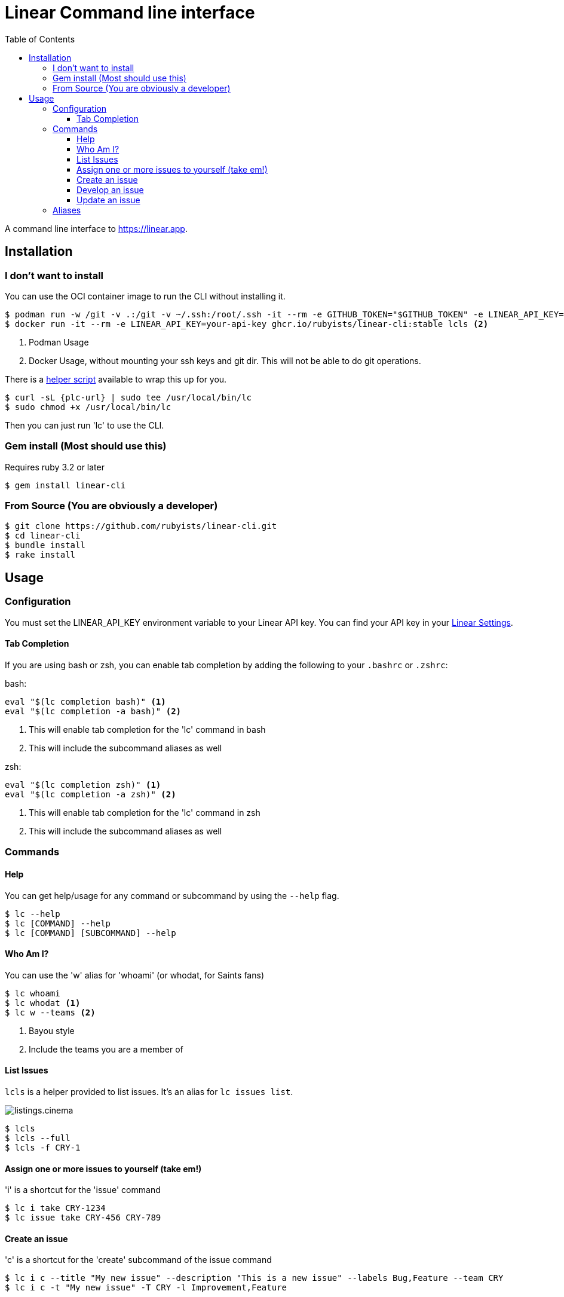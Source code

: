 = Linear Command line interface
:toc: right
:toclevels: 3
:sectanchors:
:icons: font
:tip-caption: 💡
:note-caption: 📝
:experimental:
:plc-url: https://raw.githubusercontent.com/rubyists/linear-cli/main/oci/plc

A command line interface to https://linear.app.

== Installation

=== I don't want to install

You can use the OCI container image to run the CLI without installing it.

[source,sh]
----
$ podman run -w /git -v .:/git -v ~/.ssh:/root/.ssh -it --rm -e GITHUB_TOKEN="$GITHUB_TOKEN" -e LINEAR_API_KEY="$LINEAR_API_KEY" ghcr.io/rubyists/linear-cli:stable lcls <1>
$ docker run -it --rm -e LINEAR_API_KEY=your-api-key ghcr.io/rubyists/linear-cli:stable lcls <2>
----
<1> Podman Usage
<2> Docker Usage, without mounting your ssh keys and git dir. This will not be able to do git operations.

There is a {plc-url}[helper script] available to wrap this up for you.

[source,sh]
----
$ curl -sL {plc-url} | sudo tee /usr/local/bin/lc
$ sudo chmod +x /usr/local/bin/lc
----

Then you can just run 'lc' to use the CLI.

=== Gem install (Most should use this)

Requires ruby 3.2 or later

[source,sh]
----
$ gem install linear-cli
----

=== From Source (You are obviously a developer)

[source,sh]
----
$ git clone https://github.com/rubyists/linear-cli.git
$ cd linear-cli
$ bundle install
$ rake install
----

== Usage

=== Configuration

You must set the LINEAR_API_KEY environment variable to your Linear API key.
You can find your API key in your https://linear.app/settings/api[Linear Settings].

==== Tab Completion

If you are using bash or zsh, you can enable tab completion by adding the following to your `.bashrc` or `.zshrc`:

bash:

[source,sh]
----
eval "$(lc completion bash)" <1>
eval "$(lc completion -a bash)" <2>
----
<1> This will enable tab completion for the 'lc' command in bash
<2> This will include the subcommand aliases as well

zsh:

[source,sh]
----
eval "$(lc completion zsh)" <1>
eval "$(lc completion -a zsh)" <2>
----
<1> This will enable tab completion for the 'lc' command in zsh
<2> This will include the subcommand aliases as well

=== Commands

==== Help

You can get help/usage for any command or subcommand by using the `--help` flag.

[source,sh]
----
$ lc --help
$ lc [COMMAND] --help
$ lc [COMMAND] [SUBCOMMAND] --help
----

==== Who Am I?

You can use the 'w' alias for 'whoami' (or whodat, for Saints fans)

[source,sh]
----
$ lc whoami
$ lc whodat <1>
$ lc w --teams <2>
----
<1> Bayou style
<2> Include the teams you are a member of

==== List Issues

`lcls` is a helper provided to list issues. It's an alias for `lc issues list`.

image::cinemas/listings.cinema.gif[]

[source,sh]
----
$ lcls
$ lcls --full
$ lcls -f CRY-1
----

==== Assign one or more issues to yourself (take em!)

'i' is a shortcut for the 'issue' command

[source,sh]
----
$ lc i take CRY-1234
$ lc issue take CRY-456 CRY-789
----

==== Create an issue

'c' is a shortcut for the 'create' subcommand of the issue command

[source,sh]
----
$ lc i c --title "My new issue" --description "This is a new issue" --labels Bug,Feature --team CRY
$ lc i c -t "My new issue" -T CRY -l Improvement,Feature
----

NOTE: If you don't provide a title, team, labels or description, you will be prompted to enter them.

TIP: When creating an issue, you can use the --dev option to immediately start development on the issue.

==== Develop an issue

This will switch to the branch for the issue, creating the branch if it doesn't exist.

'dev' is a shortcut for the 'develop' subcommand of the issue command

[source,sh]
----
$ lc i dev CRY-1234
----

===== Create a Pull Request (Using the Semantic PR Title)

Requires the `gh` cli to be installed and configured.

[source,sh]
----
$ lc i pr CRY-1234
----

==== Update an issue

All of the update options can work on multiple issues, so long as it's not more than 50
at a time. You can also use the 'u' alias for 'update', and as always, the 'i' alias for 'issue'.

===== Add a comment to one or more issues

[source,sh]
----
$ lc issue update --comment "Here is a comment" CRY-1234 <1>
$ lc issue u --close --reason "I do not like you" CRY-14 CRY-15 <2>
$ lc i u --cancel --trash --reason "I have no idea why you are here" CRY-16 CRY-17 <3>
$ lc i u --comment - CRY-14 CRY-15 <4>
$ lcomment CRY-1234 CRY-3 <5>
----
<1> This will use the provided comment to comment on the issue
<2> This will close multiple issues without prompting (reason is added as a comment)
<3> This will cancel multiple issues without prompting, and move them to the trash (reason is added as a comment)
<4> This will prompt for a comment (use '-' to prompt)
<5> This will always prompt you for a comment ('lcomment' is an alias for 'lc issue update --comment -')

===== Close one or many issues

[source,sh]
----
$ lc i u --close --reason "These were closable" CRY-1234 CRY-2
----

=== Aliases

Some command aliases are available to make things easier to type.

[source,sh]
----
$ lcls
$ lcreate --description "This is a new issue" --labels Bug,Feature --team CRY
$ lclose --reason "This issue sucks" CRY-1234 CRY-456
$ lcancel --reason "These should never have been here" --trash CRY-1234 CRY-456
----
